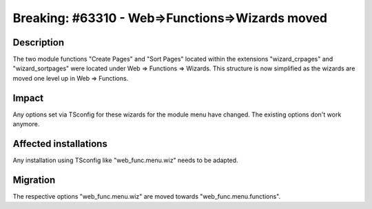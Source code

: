 ================================================
Breaking: #63310 - Web=>Functions=>Wizards moved
================================================

Description
===========

The two module functions "Create Pages" and "Sort Pages" located within the extensions "wizard_crpages" and
"wizard_sortpages" were located under Web => Functions => Wizards. This structure is now simplified as the wizards
are moved one level up in Web => Functions.

Impact
======

Any options set via TSconfig for these wizards for the module menu have changed. The existing options don't work
anymore.

Affected installations
======================

Any installation using TSconfig like "web_func.menu.wiz" needs to be adapted.

Migration
=========

The respective options "web_func.menu.wiz" are moved towards "web_func.menu.functions".